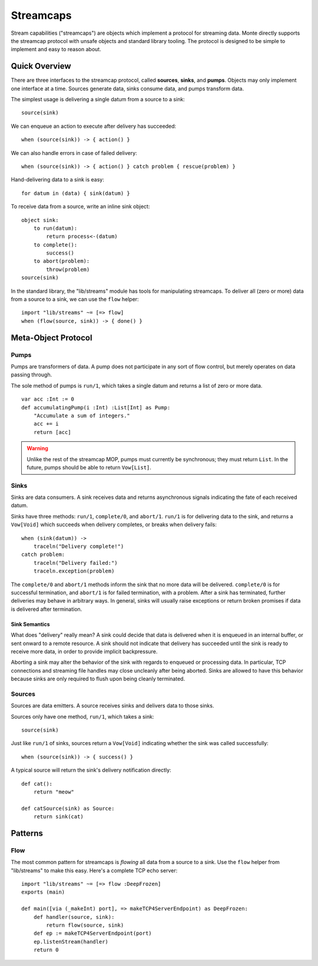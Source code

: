 ==========
Streamcaps
==========

Stream capabilities ("streamcaps") are objects which implement a protocol for
streaming data. Monte directly supports the streamcap protocol with unsafe
objects and standard library tooling. The protocol is designed to be simple to
implement and easy to reason about.

Quick Overview
==============

There are three interfaces to the streamcap protocol, called **sources**,
**sinks**, and **pumps**. Objects may only implement one interface at a time.
Sources generate data, sinks consume data, and pumps transform data.

The simplest usage is delivering a single datum from a source to a sink::

    source(sink)

We can enqueue an action to execute after delivery has succeeded::

    when (source(sink)) -> { action() }

We can also handle errors in case of failed delivery::

    when (source(sink)) -> { action() } catch problem { rescue(problem) }

Hand-delivering data to a sink is easy::

    for datum in (data) { sink(datum) }

To receive data from a source, write an inline sink object::

    object sink:
        to run(datum):
            return process<-(datum)
        to complete():
            success()
        to abort(problem):
            throw(problem)
    source(sink)

In the standard library, the "lib/streams" module has tools for manipulating
streamcaps. To deliver all (zero or more) data from a source to a sink, we can
use the ``flow`` helper::

    import "lib/streams" ~= [=> flow]
    when (flow(source, sink)) -> { done() }

Meta-Object Protocol
====================

Pumps
-----

Pumps are transformers of data. A pump does not participate in any sort of
flow control, but merely operates on data passing through.

The sole method of pumps is ``run/1``, which takes a single datum and returns
a list of zero or more data.

::

    var acc :Int := 0
    def accumulatingPump(i :Int) :List[Int] as Pump:
        "Accumulate a sum of integers."
        acc += i
        return [acc]

.. warning::
    Unlike the rest of the streamcap MOP, pumps must currently be synchronous;
    they must return ``List``. In the future, pumps should be able to return
    ``Vow[List]``.

Sinks
-----

Sinks are data consumers. A sink receives data and returns asynchronous
signals indicating the fate of each received datum.

Sinks have three methods: ``run/1``, ``complete/0``, and ``abort/1``.
``run/1`` is for delivering data to the sink, and returns a ``Vow[Void]``
which succeeds when delivery completes, or breaks when delivery fails::

    when (sink(datum)) ->
        traceln("Delivery complete!")
    catch problem:
        traceln("Delivery failed:")
        traceln.exception(problem)

The ``complete/0`` and ``abort/1`` methods inform the sink that no more data
will be delivered. ``complete/0`` is for successful termination, and
``abort/1`` is for failed termination, with a problem. After a sink has
terminated, further deliveries may behave in arbitrary ways. In general, sinks
will usually raise exceptions or return broken promises if data is delivered
after termination.

Sink Semantics
~~~~~~~~~~~~~~

What does "delivery" really mean? A sink could decide that data is delivered
when it is enqueued in an internal buffer, or sent onward to a remote
resource. A sink should not indicate that delivery has succeeded until the
sink is ready to receive more data, in order to provide implicit backpressure.

Aborting a sink may alter the behavior of the sink with regards to enqueued or
processing data. In particular, TCP connections and streaming file handles may
close uncleanly after being aborted. Sinks are allowed to have this behavior
because sinks are only required to flush upon being cleanly terminated.

Sources
-------

Sources are data emitters. A source receives sinks and delivers data to those
sinks.

Sources only have one method, ``run/1``, which takes a sink::

    source(sink)

Just like ``run/1`` of sinks, sources return a ``Vow[Void]`` indicating
whether the sink was called successfully::

    when (source(sink)) -> { success() }

A typical source will return the sink's delivery notification directly::

    def cat():
        return "meow"

    def catSource(sink) as Source:
        return sink(cat)

Patterns
========

Flow
----

The most common pattern for streamcaps is *flowing* all data from a source to
a sink. Use the ``flow`` helper from "lib/streams" to make this easy. Here's a
complete TCP echo server::

    import "lib/streams" ~= [=> flow :DeepFrozen]
    exports (main)

    def main([via (_makeInt) port], => makeTCP4ServerEndpoint) as DeepFrozen:
        def handler(source, sink):
            return flow(source, sink)
        def ep := makeTCP4ServerEndpoint(port)
        ep.listenStream(handler)
        return 0
